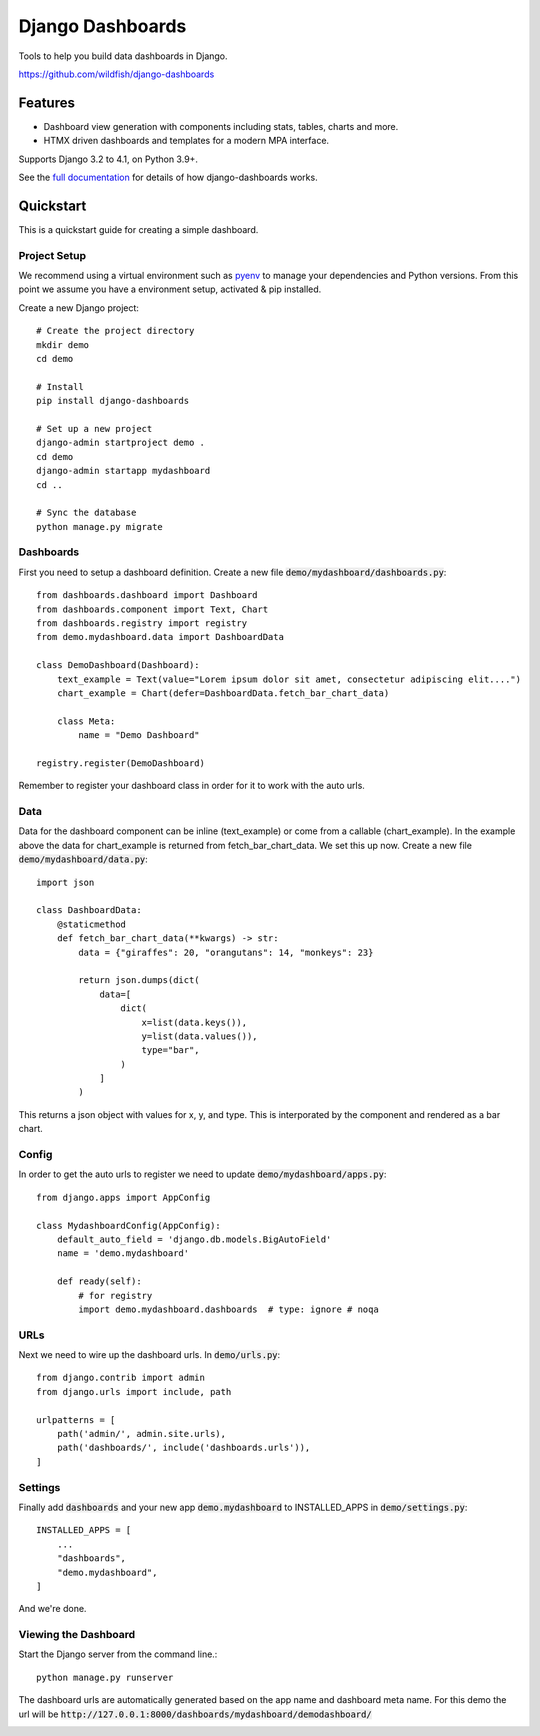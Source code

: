 =================
Django Dashboards
=================

Tools to help you build data dashboards in Django.

https://github.com/wildfish/django-dashboards

.. image:: https://github.com/wildfish/django-dashboards/actions/workflows/build.yml/badge.svg
    :target: https://github.com/wildfish/django-dashboards

.. image:: https://coveralls.io/repos/wildfish/django-dashboards/badge.svg?branch=master&service=github
    :target: https://coveralls.io/github/wildfish/django-dashboards?branch=main

Features
========

* Dashboard view generation with components including stats, tables, charts and more.
* HTMX driven dashboards and templates for a modern MPA interface.

Supports Django 3.2 to 4.1, on Python 3.9+.

See the `full documentation <https://django-dashboards.readthedocs.io>`_ for details
of how django-dashboards works.

.. inclusion-quickstart-do-not-remove

Quickstart
==========

This is a quickstart guide for creating a simple dashboard.

Project Setup
-------------

We recommend using a virtual environment such as `pyenv <https://github.com/pyenv/pyenv>`_ to manage your
dependencies and Python versions. From this point we assume you have a environment setup, activated & pip installed.

Create a new Django project::

    # Create the project directory
    mkdir demo
    cd demo

    # Install
    pip install django-dashboards

    # Set up a new project
    django-admin startproject demo .
    cd demo
    django-admin startapp mydashboard
    cd ..

    # Sync the database
    python manage.py migrate

Dashboards
----------
First you need to setup a dashboard definition.  Create a new file :code:`demo/mydashboard/dashboards.py`::

    from dashboards.dashboard import Dashboard
    from dashboards.component import Text, Chart
    from dashboards.registry import registry
    from demo.mydashboard.data import DashboardData

    class DemoDashboard(Dashboard):
        text_example = Text(value="Lorem ipsum dolor sit amet, consectetur adipiscing elit....")
        chart_example = Chart(defer=DashboardData.fetch_bar_chart_data)

        class Meta:
            name = "Demo Dashboard"

    registry.register(DemoDashboard)

Remember to register your dashboard class in order for it to work with the auto urls.

Data
----
Data for the dashboard component can be inline (text_example) or come from a callable (chart_example).
In the example above the data for chart_example is returned from fetch_bar_chart_data.  We set this up now.
Create a new file :code:`demo/mydashboard/data.py`::

    import json

    class DashboardData:
        @staticmethod
        def fetch_bar_chart_data(**kwargs) -> str:
            data = {"giraffes": 20, "orangutans": 14, "monkeys": 23}

            return json.dumps(dict(
                data=[
                    dict(
                        x=list(data.keys()),
                        y=list(data.values()),
                        type="bar",
                    )
                ]
            )

This returns a json object with values for x, y, and type.  This is interporated by the component and rendered as a bar chart.

Config
------
In order to get the auto urls to register we need to update :code:`demo/mydashboard/apps.py`::

    from django.apps import AppConfig

    class MydashboardConfig(AppConfig):
        default_auto_field = 'django.db.models.BigAutoField'
        name = 'demo.mydashboard'

        def ready(self):
            # for registry
            import demo.mydashboard.dashboards  # type: ignore # noqa


URLs
----
Next we need to wire up the dashboard urls.  In :code:`demo/urls.py`::

    from django.contrib import admin
    from django.urls import include, path

    urlpatterns = [
        path('admin/', admin.site.urls),
        path('dashboards/', include('dashboards.urls')),
    ]

Settings
--------
Finally add :code:`dashboards` and your new app :code:`demo.mydashboard` to INSTALLED_APPS in :code:`demo/settings.py`::

    INSTALLED_APPS = [
        ...
        "dashboards",
        "demo.mydashboard",
    ]

And we're done.

Viewing the Dashboard
---------------------
Start the Django server from the command line.::

    python manage.py runserver

The dashboard urls are automatically generated based on the app name and dashboard meta name.
For this demo the url will be :code:`http://127.0.0.1:8000/dashboards/mydashboard/demodashboard/`

.. image:: _images/quickstart_dashboard.png
   :alt: Demo Dashboard

.. inclusion-quickstart-end-do-not-remove
